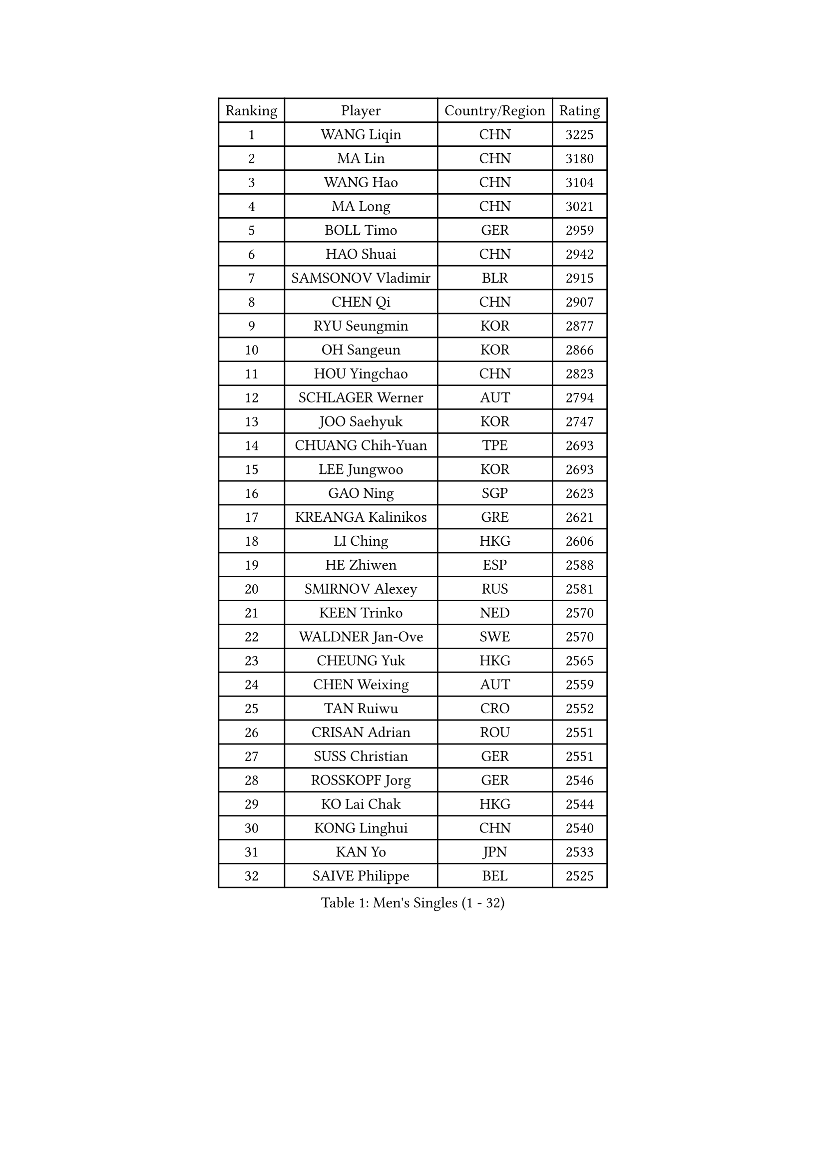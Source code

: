 
#set text(font: ("Courier New", "NSimSun"))
#figure(
  caption: "Men's Singles (1 - 32)",
    table(
      columns: 4,
      [Ranking], [Player], [Country/Region], [Rating],
      [1], [WANG Liqin], [CHN], [3225],
      [2], [MA Lin], [CHN], [3180],
      [3], [WANG Hao], [CHN], [3104],
      [4], [MA Long], [CHN], [3021],
      [5], [BOLL Timo], [GER], [2959],
      [6], [HAO Shuai], [CHN], [2942],
      [7], [SAMSONOV Vladimir], [BLR], [2915],
      [8], [CHEN Qi], [CHN], [2907],
      [9], [RYU Seungmin], [KOR], [2877],
      [10], [OH Sangeun], [KOR], [2866],
      [11], [HOU Yingchao], [CHN], [2823],
      [12], [SCHLAGER Werner], [AUT], [2794],
      [13], [JOO Saehyuk], [KOR], [2747],
      [14], [CHUANG Chih-Yuan], [TPE], [2693],
      [15], [LEE Jungwoo], [KOR], [2693],
      [16], [GAO Ning], [SGP], [2623],
      [17], [KREANGA Kalinikos], [GRE], [2621],
      [18], [LI Ching], [HKG], [2606],
      [19], [HE Zhiwen], [ESP], [2588],
      [20], [SMIRNOV Alexey], [RUS], [2581],
      [21], [KEEN Trinko], [NED], [2570],
      [22], [WALDNER Jan-Ove], [SWE], [2570],
      [23], [CHEUNG Yuk], [HKG], [2565],
      [24], [CHEN Weixing], [AUT], [2559],
      [25], [TAN Ruiwu], [CRO], [2552],
      [26], [CRISAN Adrian], [ROU], [2551],
      [27], [SUSS Christian], [GER], [2551],
      [28], [ROSSKOPF Jorg], [GER], [2546],
      [29], [KO Lai Chak], [HKG], [2544],
      [30], [KONG Linghui], [CHN], [2540],
      [31], [KAN Yo], [JPN], [2533],
      [32], [SAIVE Philippe], [BEL], [2525],
    )
  )#pagebreak()

#set text(font: ("Courier New", "NSimSun"))
#figure(
  caption: "Men's Singles (33 - 64)",
    table(
      columns: 4,
      [Ranking], [Player], [Country/Region], [Rating],
      [33], [KORBEL Petr], [CZE], [2520],
      [34], [PISTEJ Lubomir], [SVK], [2501],
      [35], [TANG Peng], [HKG], [2495],
      [36], [LIN Ju], [DOM], [2491],
      [37], [BLASZCZYK Lucjan], [POL], [2489],
      [38], [LEUNG Chu Yan], [HKG], [2487],
      [39], [FILIMON Andrei], [ROU], [2471],
      [40], [MIZUTANI Jun], [JPN], [2471],
      [41], [MAZE Michael], [DEN], [2464],
      [42], [LIM Jaehyun], [KOR], [2463],
      [43], [PRIMORAC Zoran], [CRO], [2462],
      [44], [CHANG Yen-Shu], [TPE], [2456],
      [45], [CHILA Patrick], [FRA], [2455],
      [46], [TOKIC Bojan], [SLO], [2453],
      [47], [LUNDQVIST Jens], [SWE], [2452],
      [48], [KISHIKAWA Seiya], [JPN], [2450],
      [49], [OVTCHAROV Dimitrij], [GER], [2448],
      [50], [ZHANG Chao], [CHN], [2437],
      [51], [#text(gray, "FENG Zhe")], [BUL], [2429],
      [52], [YANG Zi], [SGP], [2425],
      [53], [SAIVE Jean-Michel], [BEL], [2424],
      [54], [JIANG Tianyi], [HKG], [2419],
      [55], [STEGER Bastian], [GER], [2418],
      [56], [ELOI Damien], [FRA], [2413],
      [57], [LEGOUT Christophe], [FRA], [2410],
      [58], [YOON Jaeyoung], [KOR], [2407],
      [59], [HAN Jimin], [KOR], [2404],
      [60], [YOSHIDA Kaii], [JPN], [2403],
      [61], [TORIOLA Segun], [NGR], [2403],
      [62], [HAKANSSON Fredrik], [SWE], [2396],
      [63], [GARDOS Robert], [AUT], [2394],
      [64], [QIU Yike], [CHN], [2391],
    )
  )#pagebreak()

#set text(font: ("Courier New", "NSimSun"))
#figure(
  caption: "Men's Singles (65 - 96)",
    table(
      columns: 4,
      [Ranking], [Player], [Country/Region], [Rating],
      [65], [LEE Jinkwon], [KOR], [2385],
      [66], [#text(gray, "ZHOU Bin")], [CHN], [2382],
      [67], [KARAKASEVIC Aleksandar], [SRB], [2381],
      [68], [TOSIC Roko], [CRO], [2371],
      [69], [JAKAB Janos], [HUN], [2370],
      [70], [BENTSEN Allan], [DEN], [2369],
      [71], [YANG Min], [ITA], [2366],
      [72], [MATSUSHITA Koji], [JPN], [2357],
      [73], [CHIANG Peng-Lung], [TPE], [2357],
      [74], [MAZUNOV Dmitry], [RUS], [2353],
      [75], [SHMYREV Maxim], [RUS], [2353],
      [76], [LEE Jungsam], [KOR], [2348],
      [77], [CHTCHETININE Evgueni], [BLR], [2347],
      [78], [GIONIS Panagiotis], [GRE], [2344],
      [79], [GERELL Par], [SWE], [2342],
      [80], [KUZMIN Fedor], [RUS], [2337],
      [81], [PERSSON Jorgen], [SWE], [2337],
      [82], [CHIANG Hung-Chieh], [TPE], [2336],
      [83], [TAKAKIWA Taku], [JPN], [2333],
      [84], [PAZSY Ferenc], [HUN], [2323],
      [85], [FRANZ Peter], [GER], [2323],
      [86], [MONTEIRO Thiago], [BRA], [2322],
      [87], [TUGWELL Finn], [DEN], [2318],
      [88], [MONRAD Martin], [DEN], [2310],
      [89], [KIM Hyok Bong], [PRK], [2299],
      [90], [LIU Song], [ARG], [2299],
      [91], [SVENSSON Robert], [SWE], [2296],
      [92], [FREITAS Marcos], [POR], [2293],
      [93], [WOSIK Torben], [GER], [2291],
      [94], [ACHANTA Sharath Kamal], [IND], [2290],
      [95], [RI Chol Guk], [PRK], [2289],
      [96], [#text(gray, "GUO Keli")], [CHN], [2285],
    )
  )#pagebreak()

#set text(font: ("Courier New", "NSimSun"))
#figure(
  caption: "Men's Singles (97 - 128)",
    table(
      columns: 4,
      [Ranking], [Player], [Country/Region], [Rating],
      [97], [CHO Eonrae], [KOR], [2280],
      [98], [MONDELLO Massimiliano], [ITA], [2272],
      [99], [#text(gray, "MA Wenge")], [CHN], [2271],
      [100], [APOLONIA Tiago], [POR], [2261],
      [101], [VOSTES Yannick], [BEL], [2258],
      [102], [KIM Junghoon], [KOR], [2256],
      [103], [MONTEIRO Joao], [POR], [2255],
      [104], [BOBOCICA Mihai], [ITA], [2249],
      [105], [WANG Zengyi], [POL], [2245],
      [106], [SEREDA Peter], [SVK], [2242],
      [107], [PLACHY Josef], [CZE], [2241],
      [108], [KLASEK Marek], [CZE], [2241],
      [109], [WANG Wei], [ESP], [2238],
      [110], [FEJER-KONNERTH Zoltan], [GER], [2232],
      [111], [ZHANG Wilson], [CAN], [2227],
      [112], [ANDRIANOV Sergei], [RUS], [2223],
      [113], [GRUJIC Slobodan], [SRB], [2221],
      [114], [FAZEKAS Peter], [HUN], [2219],
      [115], [MACHADO Carlos], [ESP], [2218],
      [116], [#text(gray, "LENGEROV Kostadin")], [AUT], [2218],
      [117], [MATSUMOTO Cazuo], [BRA], [2217],
      [118], [SKACHKOV Kirill], [RUS], [2215],
      [119], [KEINATH Thomas], [SVK], [2212],
      [120], [GRIGOREV Artur], [RUS], [2210],
      [121], [PAVELKA Tomas], [CZE], [2208],
      [122], [VYBORNY Richard], [CZE], [2207],
      [123], [OLEJNIK Martin], [CZE], [2188],
      [124], [GORAK Daniel], [POL], [2188],
      [125], [TSUBOI Gustavo], [BRA], [2185],
      [126], [HIELSCHER Lars], [GER], [2170],
      [127], [DURAN Marc], [ESP], [2166],
      [128], [JOVER Sebastien], [FRA], [2163],
    )
  )